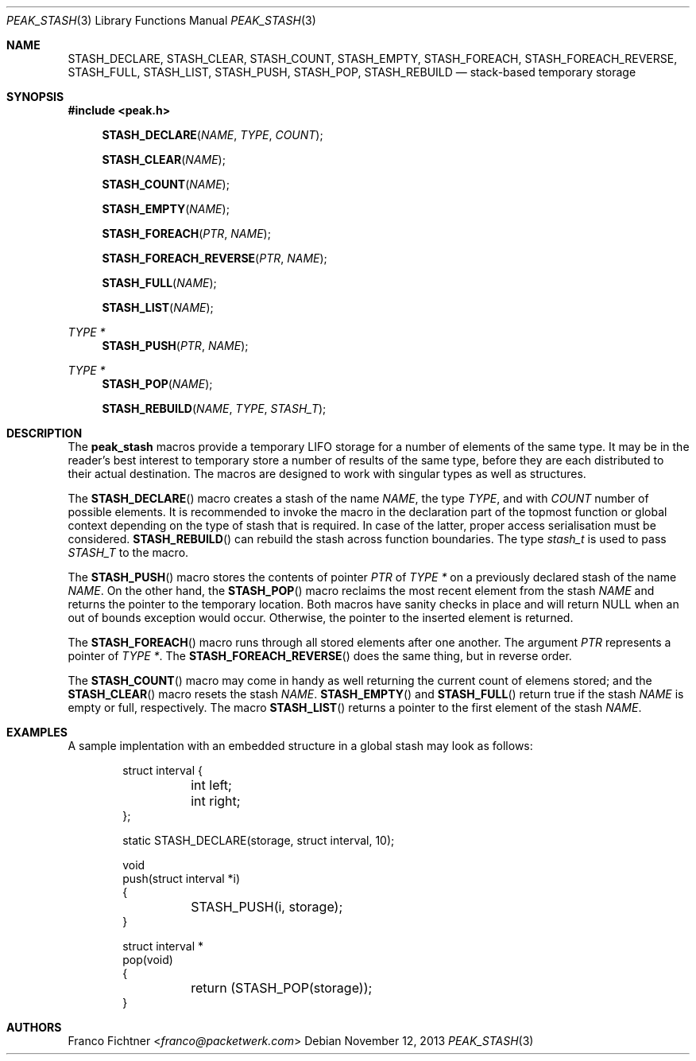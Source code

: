 .\"
.\" Copyright (c) 2013 Franco Fichtner <franco@packetwerk.com>
.\"
.\" Permission to use, copy, modify, and distribute this software for any
.\" purpose with or without fee is hereby granted, provided that the above
.\" copyright notice and this permission notice appear in all copies.
.\"
.\" THE SOFTWARE IS PROVIDED "AS IS" AND THE AUTHOR DISCLAIMS ALL WARRANTIES
.\" WITH REGARD TO THIS SOFTWARE INCLUDING ALL IMPLIED WARRANTIES OF
.\" MERCHANTABILITY AND FITNESS. IN NO EVENT SHALL THE AUTHOR BE LIABLE FOR
.\" ANY SPECIAL, DIRECT, INDIRECT, OR CONSEQUENTIAL DAMAGES OR ANY DAMAGES
.\" WHATSOEVER RESULTING FROM LOSS OF USE, DATA OR PROFITS, WHETHER IN AN
.\" ACTION OF CONTRACT, NEGLIGENCE OR OTHER TORTIOUS ACTION, ARISING OUT OF
.\" OR IN CONNECTION WITH THE USE OR PERFORMANCE OF THIS SOFTWARE.
.\"
.Dd November 12, 2013
.Dt PEAK_STASH 3
.Os
.Sh NAME
.Nm STASH_DECLARE ,
.Nm STASH_CLEAR ,
.Nm STASH_COUNT ,
.Nm STASH_EMPTY ,
.Nm STASH_FOREACH ,
.Nm STASH_FOREACH_REVERSE ,
.Nm STASH_FULL ,
.Nm STASH_LIST ,
.Nm STASH_PUSH ,
.Nm STASH_POP ,
.Nm STASH_REBUILD
.Nd stack-based temporary storage
.Sh SYNOPSIS
.In peak.h
.Fn STASH_DECLARE NAME TYPE COUNT
.Fn STASH_CLEAR NAME
.Fn STASH_COUNT NAME
.Fn STASH_EMPTY NAME
.Fn STASH_FOREACH PTR NAME
.Fn STASH_FOREACH_REVERSE PTR NAME
.Fn STASH_FULL NAME
.Fn STASH_LIST NAME
.Ft TYPE *
.Fn STASH_PUSH PTR NAME
.Ft TYPE *
.Fn STASH_POP NAME
.Fn STASH_REBUILD NAME TYPE STASH_T
.Sh DESCRIPTION
The
.Nm peak_stash
macros provide a temporary LIFO storage for a number of elements of
the same type.
It may be in the reader's best interest to temporary store a number
of results of the same type, before they are each distributed to their
actual destination.
The macros are designed to work with singular types as well as
structures.
.Pp
The
.Fn STASH_DECLARE
macro creates a stash of the name
.Fa NAME ,
the type
.Fa TYPE ,
and with
.Fa COUNT
number of possible elements.
It is recommended to invoke the macro in the declaration part of
the topmost function or global context depending on the type of
stash that is required.
In case of the latter, proper access serialisation must be considered.
.Fn STASH_REBUILD
can rebuild the stash across function boundaries.
The type
.Vt stash_t
is used to pass
.Va STASH_T
to the macro.
.Pp
The
.Fn STASH_PUSH
macro stores the contents of pointer
.Fa PTR
of
.Fa TYPE *
on a previously declared stash of the name
.Fa NAME .
On the other hand, the
.Fn STASH_POP
macro reclaims the most recent element from the stash
.Fa NAME
and returns the pointer to the temporary location.
Both macros have sanity checks in place and will return
.Dv NULL
when an out of bounds exception would occur.
Otherwise, the pointer to the inserted element is returned.
.Pp
The
.Fn STASH_FOREACH
macro runs through all stored elements after one another.
The argument
.Fa PTR
represents a pointer of
.Fa TYPE * .
The
.Fn STASH_FOREACH_REVERSE
does the same thing, but in reverse order.
.Pp
The
.Fn STASH_COUNT
macro may come in handy as well returning the current count of elemens
stored; and the
.Fn STASH_CLEAR
macro resets the stash
.Fa NAME .
.Fn STASH_EMPTY
and
.Fn STASH_FULL
return true if the stash
.Fa NAME
is empty or full, respectively.
The macro
.Fn STASH_LIST
returns a pointer to the first element of the stash
.Fa NAME .
.Sh EXAMPLES
A sample implentation with an embedded structure in a global stash
may look as follows:
.Bd -literal -offset indent
struct interval {
	int left;
	int right;
};

static STASH_DECLARE(storage, struct interval, 10);

void
push(struct interval *i)
{
	STASH_PUSH(i, storage);
}

struct interval *
pop(void)
{
	return (STASH_POP(storage));
}
.Ed
.Sh AUTHORS
.An Franco Fichtner Aq Mt franco@packetwerk.com
